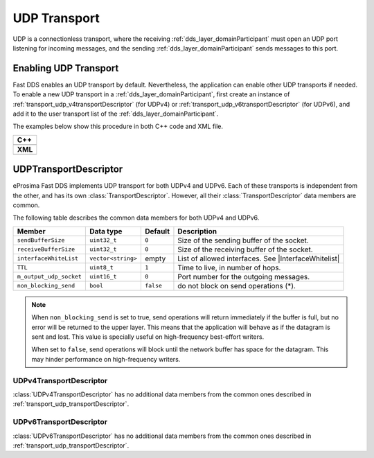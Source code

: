 .. _transport_udp_udp:

UDP Transport
=============

UDP is a connectionless transport, where the receiving :ref:`dds_layer_domainParticipant` must open an UDP port
listening for incoming messages, and the sending :ref:`dds_layer_domainParticipant` sends messages to this port.

.. _transport_udp_enabling:

Enabling UDP Transport
----------------------

Fast DDS enables an UDP transport by default.
Nevertheless, the application can enable other UDP transports if needed.
To enable a new UDP transport in a :ref:`dds_layer_domainParticipant`, first
create an instance of :ref:`transport_udp_v4transportDescriptor` (for UDPv4) or
:ref:`transport_udp_v6transportDescriptor` (for UDPv6), and add it to the user transport list of the
:ref:`dds_layer_domainParticipant`.

The examples below show this procedure in both C++ code and XML file.

+--------------------------------------------------+
| **C++**                                          |
+--------------------------------------------------+
| .. literalinclude:: /../code/CodeTester.cpp      |
|    :language: c++                                |
|    :start-after: //CONF-UDP-TRANSPORT-SETTING    |
|    :end-before: //!--                            |
+--------------------------------------------------+
| **XML**                                          |
+--------------------------------------------------+
| .. literalinclude:: /../code/XMLTester.xml       |
|    :language: xml                                |
|    :start-after: <!-->CONF-UDP-TRANSPORT-SETTING |
|    :end-before: <!--><-->                        |
+--------------------------------------------------+


.. _transport_udp_transportDescriptor:

UDPTransportDescriptor
----------------------

eProsima Fast DDS implements UDP transport for both UDPv4 and UDPv6.
Each of these transports is independent from the other, and has its own :class:`TransportDescriptor`.
However, all their :class:`TransportDescriptor` data members are common.

The following table describes the common data members for both UDPv4 and UDPv6.

.. |InterfaceWhitelist| replace:: :ref:`whitelist-interfaces`

+--------------------------+--------------------+-----------+---------------------------------------------------------+
| Member                   | Data type          | Default   | Description                                             |
+==========================+====================+===========+=========================================================+
| ``sendBufferSize``       | ``uint32_t``       | ``0``     | Size of the sending buffer of the socket.               |
+--------------------------+--------------------+-----------+---------------------------------------------------------+
| ``receiveBufferSize``    | ``uint32_t``       | ``0``     | Size of the receiving buffer of the socket.             |
+--------------------------+--------------------+-----------+---------------------------------------------------------+
| ``interfaceWhiteList``   | ``vector<string>`` | empty     | List of allowed interfaces.                             |
|                          |                    |           | See |InterfaceWhitelist|                                |
+--------------------------+--------------------+-----------+---------------------------------------------------------+
| ``TTL``                  | ``uint8_t``        | ``1``     | Time to live, in number of hops.                        |
+--------------------------+--------------------+-----------+---------------------------------------------------------+
| ``m_output_udp_socket``  | ``uint16_t``       | ``0``     | Port number for the outgoing messages.                  |
+--------------------------+--------------------+-----------+---------------------------------------------------------+
| ``non_blocking_send``    | ``bool``           | ``false`` | do not block on send operations (*).                    |
+--------------------------+--------------------+-----------+---------------------------------------------------------+

.. note::

   When ``non_blocking_send`` is set to true, send operations will return immediately if the buffer is full, but
   no error will be returned to the upper layer.
   This means that the application will behave as if the datagram is sent and lost.
   This value is specially useful on high-frequency best-effort writers.

   When set to ``false``, send operations will block until the network buffer has space for the
   datagram.
   This may hinder performance on high-frequency writers.
   

.. _transport_udp_v4transportDescriptor:

UDPv4TransportDescriptor
^^^^^^^^^^^^^^^^^^^^^^^^

:class:`UDPv4TransportDescriptor` has no additional data members from the common ones described in
:ref:`transport_udp_transportDescriptor`.


.. _transport_udp_v6transportDescriptor:

UDPv6TransportDescriptor
^^^^^^^^^^^^^^^^^^^^^^^^

:class:`UDPv6TransportDescriptor` has no additional data members from the common ones described in
:ref:`transport_udp_transportDescriptor`.



